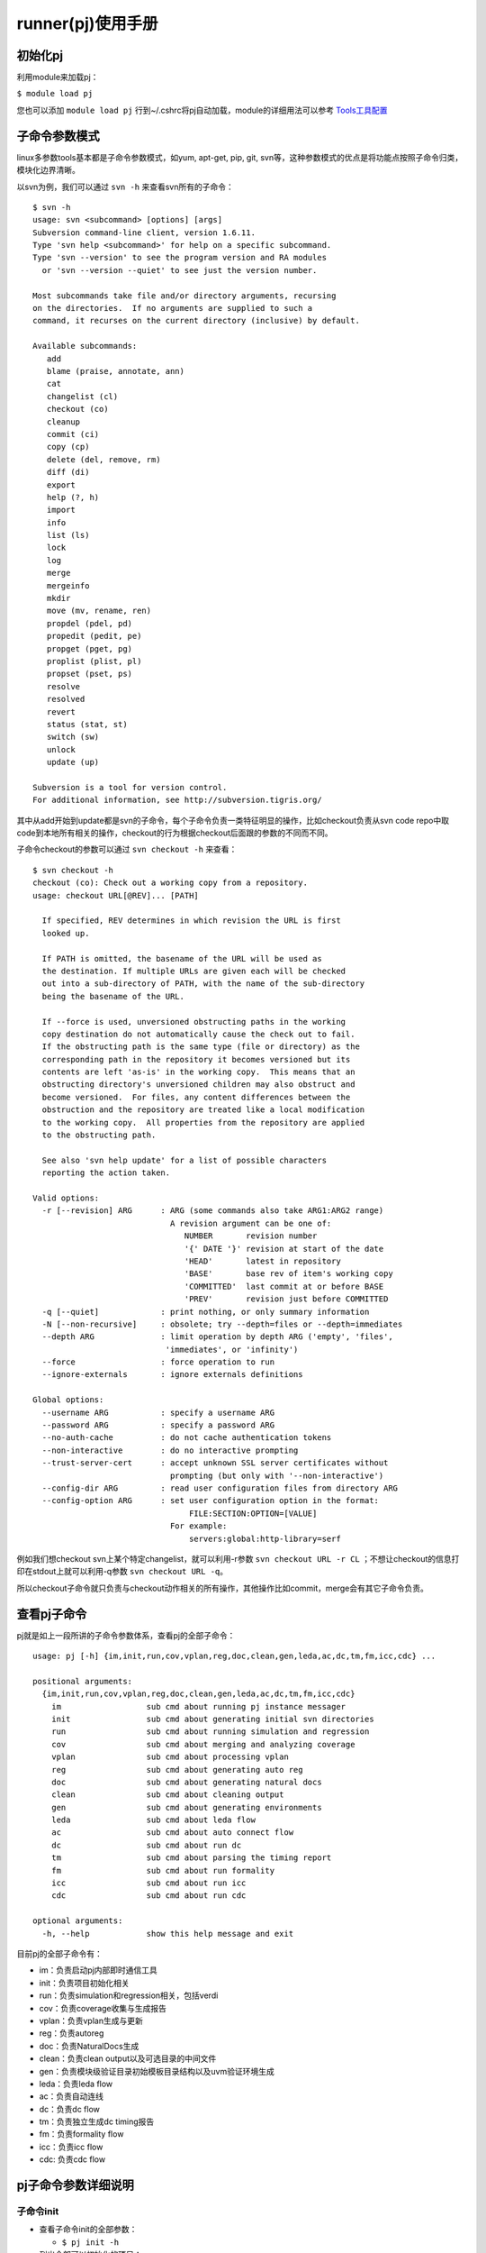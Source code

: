 .. _runner:

runner(pj)使用手册
========================================

初始化pj
----------------------------------------
利用module来加载pj：

``$ module load pj``

您也可以添加 ``module load pj`` 行到~/.cshrc将pj自动加载，module的详细用法可以参考 `Tools工具配置 <http://172.51.13.70/do/view/Main/Tools_configure>`_

子命令参数模式
----------------------------------------
linux多参数tools基本都是子命令参数模式，如yum, apt-get, pip, git, svn等，这种参数模式的优点是将功能点按照子命令归类，模块化边界清晰。

以svn为例，我们可以通过 ``svn -h`` 来查看svn所有的子命令：
::

   $ svn -h
   usage: svn <subcommand> [options] [args]
   Subversion command-line client, version 1.6.11.
   Type 'svn help <subcommand>' for help on a specific subcommand.
   Type 'svn --version' to see the program version and RA modules
     or 'svn --version --quiet' to see just the version number.
   
   Most subcommands take file and/or directory arguments, recursing
   on the directories.  If no arguments are supplied to such a
   command, it recurses on the current directory (inclusive) by default.
   
   Available subcommands:
      add
      blame (praise, annotate, ann)
      cat
      changelist (cl)
      checkout (co)
      cleanup
      commit (ci)
      copy (cp)
      delete (del, remove, rm)
      diff (di)
      export
      help (?, h)
      import
      info
      list (ls)
      lock
      log
      merge
      mergeinfo
      mkdir
      move (mv, rename, ren)
      propdel (pdel, pd)
      propedit (pedit, pe)
      propget (pget, pg)
      proplist (plist, pl)
      propset (pset, ps)
      resolve
      resolved
      revert
      status (stat, st)
      switch (sw)
      unlock
      update (up)
   
   Subversion is a tool for version control.
   For additional information, see http://subversion.tigris.org/

其中从add开始到update都是svn的子命令，每个子命令负责一类特征明显的操作，比如checkout负责从svn code repo中取code到本地所有相关的操作，checkout的行为根据checkout后面跟的参数的不同而不同。

子命令checkout的参数可以通过 ``svn checkout -h`` 来查看：
::

   $ svn checkout -h
   checkout (co): Check out a working copy from a repository.
   usage: checkout URL[@REV]... [PATH]
   
     If specified, REV determines in which revision the URL is first
     looked up.
   
     If PATH is omitted, the basename of the URL will be used as
     the destination. If multiple URLs are given each will be checked
     out into a sub-directory of PATH, with the name of the sub-directory
     being the basename of the URL.
   
     If --force is used, unversioned obstructing paths in the working
     copy destination do not automatically cause the check out to fail.
     If the obstructing path is the same type (file or directory) as the
     corresponding path in the repository it becomes versioned but its
     contents are left 'as-is' in the working copy.  This means that an
     obstructing directory's unversioned children may also obstruct and
     become versioned.  For files, any content differences between the
     obstruction and the repository are treated like a local modification
     to the working copy.  All properties from the repository are applied
     to the obstructing path.
   
     See also 'svn help update' for a list of possible characters
     reporting the action taken.
   
   Valid options:
     -r [--revision] ARG      : ARG (some commands also take ARG1:ARG2 range)
                                A revision argument can be one of:
                                   NUMBER       revision number
                                   '{' DATE '}' revision at start of the date
                                   'HEAD'       latest in repository
                                   'BASE'       base rev of item's working copy
                                   'COMMITTED'  last commit at or before BASE
                                   'PREV'       revision just before COMMITTED
     -q [--quiet]             : print nothing, or only summary information
     -N [--non-recursive]     : obsolete; try --depth=files or --depth=immediates
     --depth ARG              : limit operation by depth ARG ('empty', 'files',
                               'immediates', or 'infinity')
     --force                  : force operation to run
     --ignore-externals       : ignore externals definitions
   
   Global options:
     --username ARG           : specify a username ARG
     --password ARG           : specify a password ARG
     --no-auth-cache          : do not cache authentication tokens
     --non-interactive        : do no interactive prompting
     --trust-server-cert      : accept unknown SSL server certificates without
                                prompting (but only with '--non-interactive')
     --config-dir ARG         : read user configuration files from directory ARG
     --config-option ARG      : set user configuration option in the format:
                                    FILE:SECTION:OPTION=[VALUE]
                                For example:
                                    servers:global:http-library=serf

例如我们想checkout svn上某个特定changelist，就可以利用-r参数 ``svn checkout URL -r CL`` ；不想让checkout的信息打印在stdout上就可以利用-q参数 ``svn checkout URL -q``。

所以checkout子命令就只负责与checkout动作相关的所有操作，其他操作比如commit，merge会有其它子命令负责。

查看pj子命令
----------------------------------------
pj就是如上一段所讲的子命令参数体系，查看pj的全部子命令：

::

   usage: pj [-h] {im,init,run,cov,vplan,reg,doc,clean,gen,leda,ac,dc,tm,fm,icc,cdc} ...
   
   positional arguments:
     {im,init,run,cov,vplan,reg,doc,clean,gen,leda,ac,dc,tm,fm,icc,cdc}
       im                  sub cmd about running pj instance messager
       init                sub cmd about generating initial svn directories
       run                 sub cmd about running simulation and regression
       cov                 sub cmd about merging and analyzing coverage
       vplan               sub cmd about processing vplan
       reg                 sub cmd about generating auto reg
       doc                 sub cmd about generating natural docs
       clean               sub cmd about cleaning output
       gen                 sub cmd about generating environments
       leda                sub cmd about leda flow
       ac                  sub cmd about auto connect flow
       dc                  sub cmd about run dc
       tm                  sub cmd about parsing the timing report
       fm                  sub cmd about run formality
       icc                 sub cmd about run icc
       cdc                 sub cmd about run cdc
   
   optional arguments:
     -h, --help            show this help message and exit

目前pj的全部子命令有：

- im：负责启动pj内部即时通信工具
- init：负责项目初始化相关
- run：负责simulation和regression相关，包括verdi
- cov：负责coverage收集与生成报告
- vplan：负责vplan生成与更新
- reg：负责autoreg
- doc：负责NaturalDocs生成
- clean：负责clean output以及可选目录的中间文件
- gen：负责模块级验证目录初始模板目录结构以及uvm验证环境生成
- leda：负责leda flow
- ac：负责自动连线
- dc：负责dc flow
- tm：负责独立生成dc timing报告
- fm：负责formality flow
- icc：负责icc flow
- cdc: 负责cdc flow

pj子命令参数详细说明
----------------------------------------

子命令init
>>>>>>>>>>>>>>>>>>>>>>>>>>>>>>>>>>>>>>>>
- 查看子命令init的全部参数：

  + ``$ pj init -h``

- 列出全部可以初始化的项目：

  + ``$ pj init -list``

- 在当前目录下check out出指定项目全部允许check out的目录：

  + ``$ pj init -proj PROJ``
  + 有svn权限管控的项目会通过检索platform server上的可check out的dir的信息进行check out动作

- 在当前目录下check out出指定项目下指定的子目录：

  + ``$pj init -proj PROJ -dir DIR1 DIR2``

子命令run
>>>>>>>>>>>>>>>>>>>>>>>>>>>>>>>>>>>>>>>>
- 查看子命令run的全部参数：

  + ``$ pj run -h``

- 列出一个module下全部case以及全部simv：

  + ``$ pj run -m MODULE -list``
  + pj允许在proj trunk的任意dir下面跑，所以需要得到module name信息

- 跑module下面的所有case：

  + ``$ pj run -m MODULE -all``

- 跑一个case：

  + ``$ pj run -m MODULE -c CASE``

- 跑一个case（支持case命名的隐式规则）：

  + ``$ pj run -c CASE(MODULE__***)``
  + 如果一个case name的第一个双下划线 ``__`` 前面是module name，就无需通过 ``-m`` 指定module name

- 跑多个case：

  + ``$ pj run -c CASE1 CASE2 ...``

- 只做仿真相关c code compilation，不做rtl compilation：

  + ``$ pj run -m MODULE -clib``

- 只做src c code独立运行，不做仿真相关c code compilation与rtl compilation：

  + ``$ pj run -m MODULE -csrc``

- 只compilation(analysis+elaboration)，不simulation：

  + ``$ pj run -m MODULE -comp``

- 只针对DUT进行compilation(analysis+elaboration)，不simulation：

  + ``$ pj run -m MODULE -check_rtl``

- 指定simv（*）：

  + ``$ pj run -c CASE -simv SIMV``

- 指定seed（*）：

  + ``$ pj run -c CASE -seed SEED``

- random seed（*）：

  + ``$ pj run -c CASE -seed random``

- dump波形（*）：

  + ``$ pj run -c CASE -wave``

- dump mem（*）：

  + ``$ pj run -c CASE -wave mem``

- 波形显示glitch（*）：

  + ``$ pj run -c CASE -wave glitch``

- 打开verdi自动load波形：

  + ``$ pj run -c CASE -verdi``

- dump波形之后打开verdi自动load波形：

  + ``$ pj run -c CASE -wave -verdi``

- 没有tb，供desinger用verdi查看rtl：

  + ``$ pj run -m MODULE -verdi``

- 用verdi设置断点，单步调试：

  + ``$ pj run -c CASE -gui``

- 指定随机次数（*）：

  + ``$ pj run -c CASE -rt TIMES``

- 带coverage的simulation（*）：

  + ``$ pj run -c CASE -cov``
  + 会默认load vdb constraint file PROJ_MODULE/config/cov.filter

- 带upf功耗的simulation（*）：

  + ``$ pj run -c CASE -upf``
  + 默认load PROJ_MODULE/upf/MODULE.upf文件
  + 确保power_top被正确设置

- 带效率分析报告的simulation（*）：

  + ``$ pj run -c CASE -prof time``
  + ``$ pj run -c CASE -prof mem``

- 自定义tools options（*）：

  + ``$ pj run -c CASE -DA ANA_OPTS``
  + ``$ pj run -c CASE -TA ANA_OPTS``
  + ``$ pj run -c CASE -E ELAB_OPTS``
  + ``$ pj run -c CASE -S SIMU_OPTS``
  + ``$ pj run -c CASE -CLIBC CLIBC_OPTS``
  + ``$ pj run -c CASE -CSRCC CSRCC_OPTS``
  + ``$ pj run -c CASE -CSRCR CSRCR_OPTS``
  + 分别在dut analysis, tb analysis, elaboration, simulation, 仿真c compilation, 独立c compilation, 独立c runtime这几个阶段添加用户自己需要的tools的options

- 触发回归模式（*）：

  + ``$ pj run -t REGR_TYPES -m MODULE``
  + ``-c`` 参数与 ``-t`` 参数分别会触发仿真模式与回归模式
  + 回归模式下，终端不会显示详细具体case的信息，同时会根据case.cfg里的regression_type选项来运行相应的全部case
  + 所接参数与仿真模式相同

- 从头执行compilation与simulation的动作：

  + ``$ pj run -c CASE -fresh``
  + 忽略之前compilation的结果，从头执行compilation阶段

- 生成fpga组相应的signal data数据（*）：

  + ``$ pj run -c CASE -fpga``

- 指定regression类型kick off regression：

  + ``$ pj run -m MODULE -t REGR_TYPE1 REGR_TYPE2``
  + regression模式下verbose信息不会打印在stdout上

- 不执行上一次simulation passed cases：

  + ``$ pj run -c CASE1 CASE2 -fm``
  + ``$ pj run -m MODULE -t REGR_TYPE1 REGR_TYPE2 -fm``

- 打开x86指令自动生成开关，配置相关参数：

  + ``$ pj run -c CASE -x86_ins``
  + ``$ pj run -c CASE -x86_ins_num 48``
  + ``$ pj run -c CASE -x86_ins_groups ins_32_smoke_d0``

（*）simv.cfg与case.cfg中如果配置了同样的功能，cmd中相同功能的参数可以去掉，都存在的情况下cmd args的优先级高

根据\*标注的特点，我们可以将绝大部分的cmd args放到cfg里面来配置，cmd会被简化成统一的样式 ``$ pj run -c CASE`` 根据平台的这个特性，这里会有两种主要的工作方式：

- cfg based

  + 平台的新特性
  + cmd简单
  + 可以同时kick off不同options的case
  + 每个特殊case的配置不需要特别记录
  + 可以对所有case全局控制analysis, elaboration, simulation各个阶段

- cmd args based

  + 之前验证环境使用的比较传统的工作方式
  + 每个case都用cmd args的方式来控制
  + 学习成本低

大家可以根据自己的喜好来选择不同的工作方式，也可以各取所需，结合它们的特点混合使用

默认regression结束会在stdout上显示regression report table，并在output下生成rpt文件。完整的包括所有人，所有历史的report可以访问 http://172.51.13.205:8000/regr ，关于该report平台、platform server以及平台数据库请参考 :ref:`backend`

子命令cov
>>>>>>>>>>>>>>>>>>>>>>>>>>>>>>>>>>>>>>>>
- 查看子命令cov的全部参数：

  + ``$ pj cov -h``

- merge一个模块的coverage：

  + ``$ pj cov -m MODULE -merge``

- 生成coverage report：

  + ``$ pj cov -m MODULE -rpt``
  + 会默认load vdb waiver PROJ_MODULE/config/\*.el

- 利用verdi打开一个模块merge好的coverage：

  + ``$ pj cov -m MODULE -verdi``
  + 会默认load vdb waiver PROJ_MODULE/config/\*.el

子命令vplan
>>>>>>>>>>>>>>>>>>>>>>>>>>>>>>>>>>>>>>>>
- 查看子命令vplan的全部参数：

  + ``$ pj vplan -h``

- 自动生成或反标模块vplan目录下的vplan：

  + ``$ pj vplan -m MODULE -proc``
  + 当模块vplan目录下没有vplan时，proc起到生成的作用
  + 当模块vplan目录下有vplan是，proc起到反标的作用

- 指定case sheet的case抽取天数：

  + ``$ pj vplan -m MODULE -proc -d 5``
  + 默认抽取jenkins帐号kick off regression 1天的结果
  + case sheet的CL Ver会指定版本号范围

子命令reg
>>>>>>>>>>>>>>>>>>>>>>>>>>>>>>>>>>>>>>>>
- 查看子命令reg的全部参数：

  + ``$ pj reg -h``

- 自动根据json的reg配置文件生成全部模块的reg rtl文件、验证用的ralf文件以及excel文档

  + ``$pj reg -gen``
  + reg json配置文件位于PROJ_SHARE/config/pj_reg下，以<MODULE>_YJD.json样式命名
  + 生成的reg rtl文件位于PROJ_RTL/GX/YJD目录下
  + 生成的验证用的ralf文件集成全部的reg，PROJ_VERIF/vip/cru_agent_ral/reg.ralf
  + 生成的excel reg文档位于PROJ_DOC/asic/GX/YJD目录下

- 指定模块生成相应模块的reg rtl文件、验证用的ralf文件以及excel文档

  + ``$pj reg -gen -m MODULE``
  + 生成文件的路径与不带 ``-m`` 参数的相同
  + 生成的验证用的ralf文件命不变，但是只有相应模块的reg信息

子命令doc
>>>>>>>>>>>>>>>>>>>>>>>>>>>>>>>>>>>>>>>>
- 查看子命令doc的全部参数：

  + ``$ pj doc -h``

- 利用NaturalDocs生成inline docs：

  + ``$ pj doc -m MODULE -gen``

- 指定路径生成inline docs：

  + ``$ pj doc -m MODULE -gen -p DOC_PATH``

子命令clean
>>>>>>>>>>>>>>>>>>>>>>>>>>>>>>>>>>>>>>>>
- 查看子命令clean的全部参数：

  + ``$ pj clean -h``

- clean一个module的output下特定case：

  + ``$ pj clean -m MODULE -c CASE1 CASE2``
  + ``$ pj clean -c CASE`` （case命名满足隐式规则情况下）
  + 包括这个case的所有seed目录

- clean一个module的output下全部case：

  + ``$ pj clean -m MODULE -case``
  + 包括多个case的所有seed目录

- clean一个module的coverage：

  + ``$ pj clean -m MODULE -cov``
  + 包括merge的结果以及coverage reports

- clean一个module的output：

  + ``$ pj clean -m MODULE -output``
  + 包括analysis、elaboration、simulation阶段的所有生成的文件以及所有case，请谨慎操作

- clean一个module的tb，并彻底revert到当前版本（主要用于清理x86指令集生成大量tests以及seqs）：

  + ``$ pj clean -m MODULE -tb``

- clean一个module的config，并彻底revert到当前版本（主要用于清理x86指令集生成大量cfgs）：

  + ``$ pj clean -m MODULE -config``

- clean一个module的output, tb, config，并彻底revert相关目录到当前版本：

  + ``$ pj clean -m MODULE -output -tb -config``

pj将全部中间文件按类放置于PROJ_MODULE/output下，在了解这些分类目录的前提下，用rm也可以很方便的clean，目录结构功能细节请参考 `平台目录结构`_

子命令gen
>>>>>>>>>>>>>>>>>>>>>>>>>>>>>>>>>>>>>>>>

gen实现用户与平台的交互，gen是方便用户生成相应的验证目录结构，运行pj的必须文件以及uvm验证环境的子命令：

- 查看子命令gen的全部参数：

  + ``$ pj gen -h``

- 生成模块的验证目录结构：

  + ``$ pj gen -m MODULE``
  + 在verification/MODULE下面生成模块目录结构

- 指定相应的目录生成模块的验证目录结构：

  + ``$ pj gen -m MODULE -d MODULE_DIR``
  + 在MODULE_DIR/MODULE下面生成模块目录结构

配置文件proj.cfg中与gen命令相关的section有gen_agt和gen_with

子命令leda
>>>>>>>>>>>>>>>>>>>>>>>>>>>>>>>>>>>>>>>>

leda是方便用户对相应的RTL进行是否符合特性规则的检查所用的工具：

- 查看子命令leda的全部参数：

  + ``$ pj leda -h``

src目录：

- src目录里面存放了一整套完整的配置可以用来跑某个模块的leda flow
- -s参数可以用来指定特定的src目录，例如跑zszx的leda flow可以建一个zszx_src的目录，然后通过-s PATH/zszx_src指定；跑fdzx的leda flow可以建一个fdzx_src的目录，然后通过-s PATH/fdzx_src指定，PATH可以是相对路径或绝对路径
- -s参数存在的目的是方便用户同时跑不同模块的leda flow，默认情况下src目录就是$PROJ_ROOT/flow/leda/src
- src目录下面有bbox_file文件、leda.cfg文件、leda_rule目录、leda_waiver目录
- bbox_file里面填写模块名，多个模块名写在多行，用来过滤leda对于这些模块的检查
- leda_rule目录下可以放多个.tcl文件，用来保存相应的rule设置
- leda_waiver目录下可以放多个.tcl文件，用来保存相应的waiver设置
- pj会将这两个目录下全部.tcl文件合并生成运行目录下的leda.tcl并在运行时加载，顺序是先加载leda_rule中的后夹杂leda_waiver中的

常用的添加到waiver中的tcl命令：

- ``rule_deselect -rule X_4015`` waive掉某一种rule
- ``rule_deselect -rule X_4015 -file ../../../../rtl/LP/addpp32.v`` waive掉属于某一种rule中的某个文件
- ``rule_deselect -rule X_4015 -file ../../../../rtl/LP/addpp32.v -section {37 37}`` waive掉属于某一种rule中的某个文件的某开始行到某结束行

配置leda.cfg：

- 打开$PROJ_ROOT/flow/leda/src/leda.cfg文件完成配置
- 配置格式与case.cfg格式相同，详见 :ref:`config`
- leda可变配置不多，默认不变也可以正常运行
- option error_string

  + 可以调整检测leda报错的关键字符串
  + 默认是[ERROR], [FAILURE]

使用pj跑leda flow：

- 对相应RTL进行leda check并生成log：

  + ``$ pj leda -gen_log -f FLIELIST -t LEDA_TOP``
  + 需要提供RTL的filelist以及top模块名
  + 每次gen_log的output在$PROJ_ROOT/flow/leda/LEDA_TIMESTAMP目录下

- 指定特定的src目录，根据目录下的cfg, rule, waiver对相应RTL进行leda check并生成log：

  + ``$ pj leda -gen_log -f FLIELIST -t LEDA_TOP -s SRC``
  + 不指定-s的情况下默认使用$PROJ_ROOT/flow/leda/src目录的配置

- leda check过程中提供black box过滤功能：

  + ``$ pj leda -gen_log -f FLIELIST -t LEDA_TOP``
  + 参考上面讲述src目录的bbox_file部分

- 打开leda GUI查看、审查与修订leda log中相应的问题：

  + ``$ pj leda -gui -d LEDA_TIMESTAMP``
  + 打开GUI之后可以利用disable instance of rule来进行相应的review
  + 批处理可以将rule_deselect的tcl命令添加到leda_waiver下的文件里

  .. figure:: images/leda_gui.png

子命令ac
>>>>>>>>>>>>>>>>>>>>>>>>>>>>>>>>>>>>>>>>

ac是方便用户完成相应顶层例化自动连线的工具，主要利用emacs的verilog mode auto template：

- 查看子命令ac的全部参数：

  + ``$ pj ac -h``

- 指定目录对目录以及子目录下面全部的*.ac.v自动连线生成*.v：

  + ``$ pj ac -d DIR``
  + 原始文件*.ac.v每次生成都会自动覆盖掉之前的*.v

以下为一段*.ac.v的语法示例：

::
   
   module top (/*AUTOARG*/);
      input  top__sub_a__s1;
      input [3:0] top__sub_b__s2;
      input [1:0] top__sub_a__asdfghjk;
      output sub_b__top__s1;

      /*AUTOREG*/
      /*AUTOWIRE*/

      sub_a #(/*AUTOINSTPARAM*/) sa1(// Custom Connections
                                     .top__sub_a__ss1 (top__sub_a__asdfghjk),
                                     /*AUTOINST*/);
      sub_b #(/*AUTOINSTPARAM*/) sb1 (// Custom Connections
                                      /*AUTOINST*/);
   endmodule
   // Local Variables:
   // verilog-library-directories:("." "DIR_SUB_A" "DIR_SUB_B")
   // End:

- 与正常verilog相同

- 端口命名规则为SRCMODULE__TARMODULE__SIGNAL(最初始端模块名__最终端模块名__信号名)

- ac工具会跟据/\*AUTO\*/类注释标志进行自动替换

- 文件结尾的注释不可少，在verilog-library-directories中要填该top需要例化连线的子模块目录，支持相对路径，否则ac工具无法获悉子模块的端口名

- 当需要特殊连接的时候，将输入端口做特殊连接，输出端口做自动连接，因为自动生成wire是检测输出端口时才生效的

当自动连线需要一个模块多例化的时候可以参考以下例子：

::

   module top (/*AUTOARG*/);
   
      /*AUTOREG*/
      /*AUTOWIRE*/
   
      /* sj AUTO_TEMPLATE (
       .sj__zzdl__\(.*\) (sj@__zzdl__\1),
       );*/
      
      sj #(/*AUTOINSTPARAM*/) sj0 (/*AUTOINST*/);
      sj #(/*AUTOINSTPARAM*/)sj2 (/*AUTOINST*/);
      zxdl #(/*AUTOINSTPARAM*/) u_zxdl(/*AUTOINST*/);
   
   endmodule // top
   // Local Variables:
   // verilog-library-directories:(".")
   // End:

- 模块sj例化两份，均连接到zxdl模块

- 由于zxdl模块需要连接相同的模块的多份例化，相应多例化连接的端口信号命名需要将sj这个模块名变成sj0这类例化名

- 利用AUTO_TEMPLATE强大的正则匹配特性完成sj端的连接

- 在AUTO_TEMPLATE中，@代表例化名字中的后缀数字，\(与\)之间括起来的部分是正则表达式匹配，\1表示匹配到的第1个group
  
子命令dc
>>>>>>>>>>>>>>>>>>>>>>>>>>>>>>>>>>>>>>>>

dc是方便用户完成相应RTL综合的基础自动化流程：

- 查看子命令dc的全部参数：

  + ``$ pj dc -h``

src目录：

- src目录里面存放了一整套完整的配置可以用来跑某个模块的dc flow
- -s参数可以用来指定特定的src目录，例如跑zszx的dc flow可以建一个zszx_src的目录，然后通过-s PATH/zszx_src指定；跑fdzx的dc flow可以建一个fdzx_src的目录，然后通过-s PATH/fdzx_src指定，PATH可以是相对路径或绝对路径
- -s参数存在的目的是方便用户同时跑不同模块的dc flow，默认情况下src目录就是$PROJ_ROOT/flow/dc/src
- src目录下面有dc.cfg文件、dc_template目录、fm.cfg文件、fm_template目录
- pj会根据dc.cfg文件以及dc_template目录生成运行dc flow的tcl，根据fm.cfg文件以及fm_template目录生成运行附属fm flow的tcl

配置dc.cfg：

- 打开$PROJ_ROOT/flow/dc/src/dc.cfg与$PROJ_ROOT/flow/dc/src/fm.cfg文件完成配置
- 配置格式与case.cfg格式相同，详见 :ref:`config`
- dc的配置复杂，需要完成正确的配置才可以正确跑通，**cfg文件中的DESIGN_NAME和DESIGN_LIST必须指定**
- fm.cfg的配置是为了方便完成dc flow后面的自动化formality flow
- 具体dc.cfg与fm.cfg的每一项配置的目的可以咨询后端组 **qianxf@cpu.com.cn**

使用pj跑dc flow：
    
- 生成tcl文件，对相应RTL进行dc综合：

  + ``$ pj dc -gen_tcl -run``
  + dc综合出来的output在$PROJ_ROOT/flow/dc/DC_TIMESTAMP下面

- 只生成tcl文件：

  + ``$ pj dc -gen_tcl -s SRC``
  + 命令只创建$PROJ_ROOT/flow/dc/DC_TIMESTAMP目录生成tcl文件，不运行dc
  + 生成出来的tcl output在$PROJ_ROOT/flow/dc/DC_TIMESTAMP下面

- 指定特定的src目录，根据目录下的cfg与template生成tcl文件，并对相应RTL进行dc综合：

  + ``$ pj dc -gen_tcl -run -s SRC``
  + -s为可选参数，指定一个包含cfg和template的src目录，默认为$PROJ_ROOT/flow/dc/src

- 指定已存在的DC_TIMESTAMP目录，在该目录下利用已有的tcl文件对相应RTL进行dc综合：

  + ``$ pj dc -d DC_TIMESTAMP -run``

- 对相应RTL进行dc综合(topo模式)：

  + ``$ pj dc -d DC_TIMESTAMP -run -topo`` 或 ``$ pj dc -gen_tcl -run -topo``

- 对相应RTL进行dc综合，并自动生成文本格式的timing report：

  + ``$ pj dc -d DC_TIMESTAMP -run -tm`` 或 ``$ pj dc -gen_tcl -run -tm``
  + 文本格式的按timing violation分布区间的归纳统计报告：$PROJ_ROOT/flow/dc/DC_TIMESTAMP/reports/sum_tm

- 调整timing report的startpoint与endpoint的hierarchy层数：

  + ``$ pj dc -d DC_TIMESTAMP -run -tm -l 2`` 或 ``$ pj dc -gen_tcl -run -tm -l 2``
  + -l level参数控制的是所需要统计的timing violation的startpoint与endpoint的hierarchy层数
  + 默认level值为1

- 对相应RTL进行dc综合之后自动进行综合前后的formality check：

  + ``$ pj dc -d DC_TIMESTAMP -run -fm`` 或 ``$ pj dc -gen_tcl -run -fm``
  + formality的output在$PROJ_ROOT/flow/dc/DC_TIMESTAMP/FM_TIMESTAMP下面

利用pj跑dc flow每次的结果都会被我们收集的数据库中，同样也有一个web页面可以展示之前每个人kick off每个dc的结果统计，关于该report平台、platform server以及平台数据库请参考 :ref:`backend`

子命令tm
>>>>>>>>>>>>>>>>>>>>>>>>>>>>>>>>>>>>>>>>

tm是dc的附属子命令，目的是独立分析dc的timing report并生成文本格式的分布区间归纳统计报告：

- 查看子命令tm的全部参数：

  + ``$ pj tm -h``

- 对相应的dc timing report进行分布区间归纳统计报告分析：

  + ``$ pj tm -f TIMING_REPORT``
  + 生成的统计报告是TIMING REPORT同级的sum_tm
  + 默认的level参数为1

- 改变默认的level参数

  + ``$ pj tm -f TIMING_REPORT -l 2``

子命令fm
>>>>>>>>>>>>>>>>>>>>>>>>>>>>>>>>>>>>>>>>

fm是方便用户完成独立的formality比对的基础自动化流程：

src目录：

- src目录里面存放了一整套完整的配置可以用来跑某个模块的fm flow
- -s参数可以用来指定特定的src目录，例如跑zszx的fm flow可以建一个zszx_src的目录，然后通过-s PATH/zszx_src指定；跑fdzx的fm flow可以建一个fdzx_src的目录，然后通过-s PATH/fdzx_src指定，PATH可以是相对路径或绝对路径
- -s参数存在的目的是方便用户同时跑不同模块的fm flow，默认情况下src目录就是$PROJ_ROOT/flow/fm/src
- src目录下面有fm.cfg文件、fm_template目录
- pj会根据fm.cfg文件以及fm_template目录生成运行附属fm flow的tcl

配置fm.cfg：

- 打开$PROJ_ROOT/flow/fm/src/fm.cfg文件完成配置
- 配置格式与case.cfg格式相同，详见 :ref:`config`

使用pj跑fm flow：
    
- 提供ref与imp完成formality比对检查：

  + ``$ pj fm -ref REF_FILE -imp IMP_FILE -s SRC``
  + REF_FILE与IMP_FILE都可以是独立的.v文件或者filelist文件
  + -s为可选参数，用户可自行指定src目录，该目录下包含cfg文件和template，默认为$PROJ_ROOT/flow/fm/src目录
  + fm比对出来的output在$PROJ_ROOT/flow/fm/FM_TIMESTAMP下面

利用pj跑fm flow每次的结果也都会被我们收集的数据库中，请参考 :ref:`backend`

子命令icc
>>>>>>>>>>>>>>>>>>>>>>>>>>>>>>>>>>>>>>>>

icc是方便用户完成物理设计的自动化流程：

- 查看子命令icc的全部参数：

  + ``$ pj icc -h``

src目录：

- src目录里面存放了一整套完整的配置可以用来跑某个模块的icc flow
- -s参数可以用来指定特定的src目录，例如跑zszx的icc flow可以建一个zszx_src的目录，然后通过-s PATH/zszx_src指定；跑fdzx的icc flow可以建一个fdzx_src的目录，然后通过-s PATH/fdzx_src指定，PATH可以是相对路径或绝对路径
- -s参数存在的目的是方便用户同时跑不同模块的icc flow，默认情况下src目录就是$PROJ_ROOT/flow/icc/src
- src目录下面有icc.cfg文件、data目录、scripts目录
- data目录用来存放icc flow过程中需要用到的data文件
- scripts目录用来存放icc flow过程中需要用到的tcl文件
- pj不会负责icc tcl的生成，只会控制运行scripts目录下相应阶段的tcl文件，将tcl开发与flow开发解耦合

配置icc.cfg：

- 打开$PROJ_ROOT/flow/icc/src/icc.cfg文件完成配置

  + 文件中icc_stage的key对应于pj icc命令中指定的stage，stage名可根据自己需要进行命名，value对应于运行该stage需要的tcl文件名
  + stage可以根据自己的需求进行拆分或合并，但是stage的顺序必须符合实际icc的执行顺序
  + 文件中icc_string用于对icc的log进行检查，如果在某个stage的log中检测到不可忽略的Error，则不再运行后面的stage
  
使用pj跑icc flow：

- 在指定的目录下运行icc的指定阶段：

  + ``$ pj icc -d ICC_TIMESTAMP -stage init_design flat_dp place_opt``
  + 在ICC_TIMESTAMP目录下运行-stage后指定的icc的某一个或某几个阶段
  + icc运行的结果保存在目录ICC_TIMESTAMP下
  + 检测的Error和Warning信息记录文件保存在ICC_TIMESTAMP/logs目录下
  + 运行结束后会自动将运行结果备份到ICC_TIMESTAMP/BACKUP__STAGE__TIMESTAMP下

- 在自动创建的新目录下运行icc的指定阶段：

  + ``$ pj icc -stage init_design flat_dp -s SRC``
  + 自动创建$PROJ_ROOT/flow/icc/ICC_TIMESTAMP目录，在该目录下运行stage参数指定的icc的某些阶段
  + -s为可选参数，用来指定一个src目录，默认为$PROJ_ROOT/flow/icc/src目录
  + icc运行的结果保存在自动创建的目录$PROJ_ROOT/flow/icc/ICC_TIMESTAMP下

- 在指定目录或新创建目录下运行完自指定阶段开始的所有icc的后续阶段：

  + ``$ pj icc -d ICC_TIMESTAMP -s_stage flat_dp`` 或 ``$ pj icc -s_stage flat_dp``

子命令cdc
>>>>>>>>>>>>>>>>>>>>>>>>>>>>>>>>>>>>>>>>

cdc是方便用户完成跨时钟域检查的基础自动化流程：

- 查看子命令icc的全部参数：
  
  + ``$ pj cdc -h``

src目录：

- src目录里面存放了一整套完整的配置可以用来跑某个模块的cdc flow
- -s参数可以用来指定特定的src目录，例如跑zszx的cdc flow可以建一个zszx_src的目录，然后通过-s PATH/zszx_src指定；跑fdzx的cdc flow可以建一个fdzx_src的目录，然后通过-s PATH/fdzx_src指定，PATH可以是相对路径或绝对路径
- -s参数存在的目的是方便用户同时跑不同模块的cdc flow，默认情况下src目录就是$PROJ_ROOT/flow/cdc/src
- src目录下面有cdc.cfg文件、waiver.cfg文件、directives.tcl文件、template目录
- directives.tcl文件是默认qs_file，可以指定，不是固定的
- pj会根据cfg与template目录生成运行cdc的tcl

配置cdc.cfg：

- 打开$PROJ_ROOT/flow/cdc/src/cdc.cfg文件完成配置

  + design_top与design_flist是必填项
  + qs_file可以指定，用来配置不同时钟域的clk
  + err_str是提供进行compile结果检查的标志字符

- 配置格式与case.cfg格式相同，详见 :ref:`config`

配置waiver.cfg：

- 打开$PROJ_ROOT/flow/cdc/src/waiver.cfg文件完成配置

  + section的名字为user name，表示用户check in的waiver，供cdc reviewer查看
  + sp|ep必须按照startpoint|endpoint的格式给出，否则会给出warning
  + type/startpoint/endpoint中均可以使用通配符*

使用pj跑cdc flow：

- 根据配置的flist和design top运行cdc：

  + ``$ pj cdc -s SRC``
  + -s可以指定一个包含运行cdc需要的cfg和tcl的目录，默认为$PROJ_ROOT/flow/cdc/src
  + cdc运行的结果保存在目录$PROJ_ROOT/flow/cdc/CDC_TIMESTAMP下
  + cdc运行完后对cdc_detail.rpt进行检查，将沒有waive掉的Violation写入$PROJ_ROOT/flow/cdc/CDC_TIMESTAMP/post_waiver.rpt文件

平台目录结构
----------------------------------------
这里主要介绍和平台有关的目录结构

PROJ_ROOT/share/config/
>>>>>>>>>>>>>>>>>>>>>>>>>>>>>>>>>>>>>>>>
proj.cfg所在目录

PROJ_ROOT/verification/MODULE
>>>>>>>>>>>>>>>>>>>>>>>>>>>>>>>>>>>>>>>>
每个模块的主要工作目录
::
   
   MODULE
   ├── c                         # 模块simulation所需要的c和asm文件
   ├── config                    # module.cfg, case.cfg, cov.filter, \*.el等文件
   ├── doc                       # NaturalDocs生成的doc
   ├── flist                     # rtl.flist, tb.flist
   ├── output                    # 所有仿真文件，临时文件，中间文件等不需要checkin的文件
   │   ├── __c_lib__             # c和asm编译出来的库文件
   │   ├── __cov__               # coverage相关文件
   │   │   ├── cm                # coverage数据
   │   │   └── merge             # coverage merge后的数据以及生成的report
   │   ├── __simv__              # analysis+elaboration相关文件
   │   │   ├── DEFAULT           # DEFAULT simv compilation相关文件，包括生成的simv
   │   │   ├── simv1             # simv1 simv compilation相关文件，包括生成的simv
   │   │   └── simv2
   │   └── module_sanity_test    # module_sanity_test case相关文件
   │       ├── DEFAULT__1        # 以simv__seed命名的目录，存放simulation相关文件
   │       ├── DEFAULT__119974
   │       ├── DEFAULT__205236
   │       ├── DEFAULT__316245
   │       ├── DEFAULT__370561
   │       ├── DEFAULT__415104
   │       ├── DEFAULT__563042
   │       ├── DEFAULT__716947
   │       ├── DEFAULT__753549
   │       ├── simv1__91185
   │       └── simv2__979315
   ├── reg                       # reg相关文件
   ├── tb                        # tb所有文件
   ├── upf                       # low power upf相关文件
   └── vplan                     # vplan相关文件

每个新模块在已经有c与tb目录的情况下，只需要完成 **config目录下的module.cfg和case.cfg** 还有 **flist目录下的rtl.flist与tb.flist** 就可以调用pj了

开发阶段说明
----------------------------------------
pj目前发布的是一个稳定的版本，日后不会有太大的功能改动，欢迎大家试用，如有任何问题及建议，请联系平台组 **yigy@cpu.com.cn**
